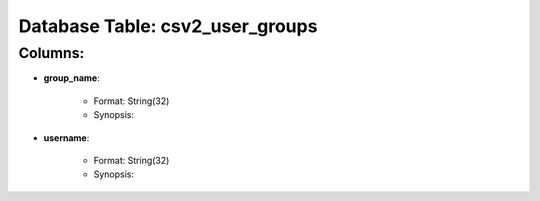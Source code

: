 .. File generated by /opt/cloudscheduler/utilities/schema_doc - DO NOT EDIT
..
.. To modify the contents of this file:
..   1. edit the template file ".../cloudscheduler/docs/schema_doc/tables/csv2_user_groups.rst"
..   2. run the utility ".../cloudscheduler/utilities/schema_doc"
..

Database Table: csv2_user_groups
================================


Columns:
^^^^^^^^

* **group_name**:

   * Format: String(32)
   * Synopsis:

* **username**:

   * Format: String(32)
   * Synopsis:

